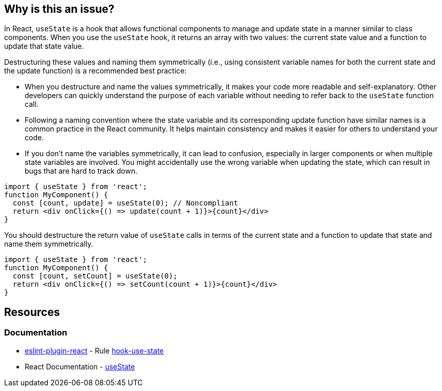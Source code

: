 == Why is this an issue?

In React, `useState` is a hook that allows functional components to manage and update state in a manner similar to class components. When you use the `useState` hook, it returns an array with two values: the current state value and a function to update that state value.

Destructuring these values and naming them symmetrically (i.e., using consistent variable names for both the current state and the update function) is a recommended best practice:

* When you destructure and name the values symmetrically, it makes your code more readable and self-explanatory. Other developers can quickly understand the purpose of each variable without needing to refer back to the `useState` function call.
* Following a naming convention where the state variable and its corresponding update function have similar names is a common practice in the React community. It helps maintain consistency and makes it easier for others to understand your code.
* If you don't name the variables symmetrically, it can lead to confusion, especially in larger components or when multiple state variables are involved. You might accidentally use the wrong variable when updating the state, which can result in bugs that are hard to track down.

[source,javascript,diff-id=1,diff-type=noncompliant]
----
import { useState } from 'react';
function MyComponent() {
  const [count, update] = useState(0); // Noncompliant
  return <div onClick={() => update(count + 1)}>{count}</div>
}
----

You should destructure the return value of `useState` calls in terms of the current state and a function to update that state and name them symmetrically.

[source,javascript,diff-id=1,diff-type=compliant]
----
import { useState } from 'react';
function MyComponent() {
  const [count, setCount] = useState(0);
  return <div onClick={() => setCount(count + 1)}>{count}</div>
}
----

== Resources
=== Documentation

* https://github.com/jsx-eslint/eslint-plugin-react[eslint-plugin-react] - Rule https://github.com/jsx-eslint/eslint-plugin-react/blob/HEAD/docs/rules/hook-use-state.md[hook-use-state]
* React Documentation - https://react.dev/reference/react/useState[useState]
